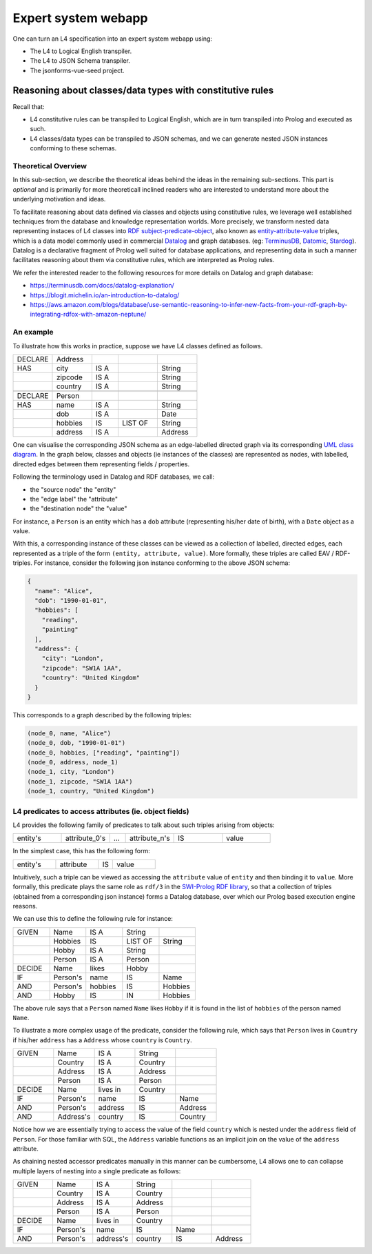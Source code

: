 ====================
Expert system webapp
====================

One can turn an L4 specification into an expert system webapp using:

- The L4 to Logical English transpiler.
- The L4 to JSON Schema transpiler.
- The jsonforms-vue-seed project.

----------------------------------------------------------
Reasoning about classes/data types with constitutive rules
----------------------------------------------------------

Recall that:

- L4 constitutive rules can be transpiled to Logical English, which
  are in turn transpiled into Prolog and executed as such.
- L4 classes/data types can be transpiled to JSON schemas, and we can generate
  nested JSON instances conforming to these schemas.

Theoretical Overview
--------------------

In this sub-section, we describe the theoretical ideas behind the ideas in the
remaining sub-sections.
This part is *optional* and is primarily for more theoreticall inclined
readers who are interested to understand more about the underlying
motivation and ideas.

To facilitate reasoning about data defined via classes and objects using
constitutive rules,
we leverage well established techniques from the database and knowledge representation
worlds.
More precisely, we transform nested data representing instaces of L4 classes
into
`RDF subject-predicate-object <https://www.oxfordsemantic.tech/faqs/what-is-rdf>`_,
also known as `entity-attribute-value <https://en.wikipedia.org/wiki/Entity%E2%80%93attribute%E2%80%93value_model>`_
triples, which is a data model commonly used in commercial
`Datalog <https://en.wikipedia.org/wiki/Datalog>`_
and graph databases.
(eg:
`TerminusDB <https://terminusdb.com/>`_,
`Datomic <https://www.datomic.com/>`_,
`Stardog <https://www.stardog.com/>`_).
Datalog is a declarative fragment of Prolog well suited for database applications,
and representing data in such a manner facilitates reasoning about them via
constitutive rules, which are interpreted as Prolog rules.

We refer the interested reader to the following resources for more details on
Datalog and graph database:

- https://terminusdb.com/docs/datalog-explanation/ 
- https://blogit.michelin.io/an-introduction-to-datalog/
- https://aws.amazon.com/blogs/database/use-semantic-reasoning-to-infer-new-facts-from-your-rdf-graph-by-integrating-rdfox-with-amazon-neptune/

An example
----------

To illustrate how this works in practice,
suppose we have L4 classes defined as follows.

.. csv-table::
    :widths: 15, 15, 10, 15, 15

    "DECLARE", "Address",,,
    "HAS", "city", "IS A",, "String"
    , "zipcode", "IS A",, "String"
    , "country", "IS A",, "String"
    ,,,,
    "DECLARE", "Person",,,
    "HAS", "name", "IS A",, "String"
    , "dob", "IS A",, "Date"
    , "hobbies", "IS", "LIST OF", "String"
    , "address", "IS A",, "Address"

One can visualise the corresponding JSON schema as an edge-labelled directed
graph via its corresponding
`UML class diagram <https://en.wikipedia.org/wiki/Class_diagram>`_.
In the graph below, classes and objects (ie instances of the classes)
are represented as nodes, with labelled, directed edges between them
representing fields / properties.

.. @startuml
    Address --> "1" String : city
    Address --> "1" String : zipcode
    Address --> "1" String : country
    Person --> "1" String : name
    Person --> "1" Date : date of birth
    Person --> "1" "List<String>" : hobbies
    Person --> "1" Address : address
  @enduml

.. raw:: html
    :file: ../images/expert-systems-webapp-uml-class-diagram.svg

Following the terminology used in Datalog and RDF databases, we call:

- the "source node" the "entity"
- the "edge label" the "attribute"
- the "destination node" the "value"

For instance, a ``Person`` is an entity which has a ``dob`` attribute
(representing his/her date of birth), with a ``Date`` object as a value.

With this, a corresponding instance of these classes can be viewed as a
collection of labelled, directed edges, each represented as
a triple of the form ``(entity, attribute, value)``.
More formally, these triples are called EAV / RDF-triples.
For instance, consider the following json instance conforming to the above
JSON schema:

.. code-block:: json

  {
    "name": "Alice",
    "dob": "1990-01-01",
    "hobbies": [
      "reading",
      "painting"
    ],
    "address": {
      "city": "London",
      "zipcode": "SW1A 1AA",
      "country": "United Kingdom"
    }
  }

This corresponds to a graph described by the following triples:

.. code-block:: text

  (node_0, name, "Alice")
  (node_0, dob, "1990-01-01")
  (node_0, hobbies, ["reading", "painting"])
  (node_0, address, node_1)
  (node_1, city, "London")
  (node_1, zipcode, "SW1A 1AA")
  (node_1, country, "United Kingdom")

L4 predicates to access attributes (ie. object fields)
------------------------------------------------------

L4 provides the following family of predicates to talk about such triples
arising from objects:

.. csv-table::
    :widths: 15, 15, 5, 15, 15, 15

    "entity's", "attribute_0's", "...", "attribute_n's", "IS", "value"

In the simplest case, this has the following form:

.. csv-table::
    :widths: 15, 15, 5, 15

    "entity's", "attribute", "IS", "value"

Intuitively, such a triple can be viewed as accessing the ``attribute`` value of
``entity`` and then binding it to ``value``. 
More formally, this predicate plays the same role as ``rdf/3`` in the
`SWI-Prolog RDF library <https://www.swi-prolog.org/pldoc/man?section=semweb-rdf11>`_,
so that a collection of triples
(obtained from a corresponding json instance)
forms a Datalog database, over which our Prolog based execution engine
reasons.

We can use this to define the following rule for instance:

.. csv-table::
    :widths: 15, 15, 15, 15, 15

    "GIVEN", "Name", "IS A", "String",
    , "Hobbies", "IS", "LIST OF", "String"
    , "Hobby", "IS A", "String",
    , "Person", "IS A", "Person",
    "DECIDE", "Name", "likes", "Hobby",
    "IF", "Person's", "name", "IS", "Name"
    "AND", "Person's", "hobbies", "IS", "Hobbies"
    "AND", "Hobby", "IS", "IN", "Hobbies"

The above rule says that a ``Person`` named ``Name`` likes ``Hobby``
if it is found in the list of ``hobbies`` of the person named ``Name``.

To illustrate a more complex usage of the predicate, consider the following
rule, which says that ``Person`` lives in
``Country`` if his/her ``address`` has a ``Address`` whose ``country`` is
``Country``.

.. csv-table::
    :widths: 15, 15, 15, 15, 15

    "GIVEN", "Name", "IS A", "String",
    , "Country", "IS A", "Country",
    , "Address", "IS A", "Address",
    , "Person", "IS A", "Person",
    "DECIDE", "Name", "lives in", "Country",
    "IF", "Person's", "name", "IS", "Name"
    "AND", "Person's", "address", "IS", "Address"
    "AND", "Address's", "country", "IS", "Country"

Notice how we are essentially trying to access the value of the field
``country`` which is nested under the ``address`` field of ``Person``.
For those familiar with SQL, the ``Address`` variable functions as an
implicit join on the value of the ``address`` attribute.

As chaining nested accessor predicates manually in this manner can be
cumbersome, L4 allows one to can collapse multiple layers of nesting into a
single predicate as follows:

.. csv-table::
    :widths: 15, 15, 15, 15, 15, 15

    "GIVEN", "Name", "IS A", "String",,
    , "Country", "IS A", "Country",,
    , "Address", "IS A", "Address",,
    , "Person", "IS A", "Person",,
    "DECIDE", "Name", "lives in", "Country",,
    "IF", "Person's", "name", "IS", "Name",
    "AND", "Person's", "address's", "country", "IS", "Address"